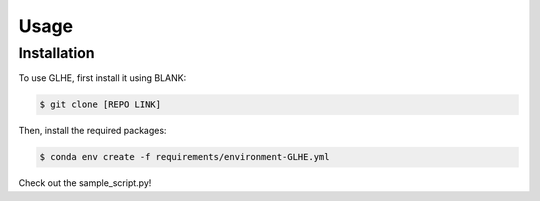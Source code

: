 Usage
=====

Installation
------------

To use GLHE, first install it using BLANK:

.. code-block:: console

    $ git clone [REPO LINK]

Then, install the required packages:

.. code-block:: console

    $ conda env create -f requirements/environment-GLHE.yml

Check out the sample_script.py!

